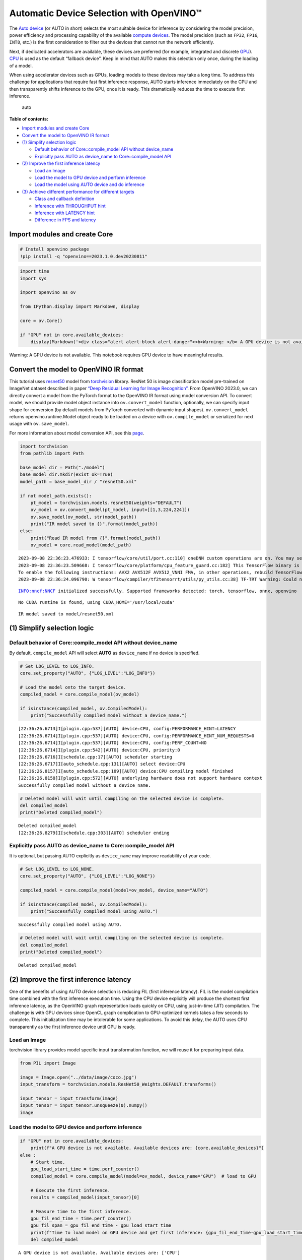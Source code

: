Automatic Device Selection with OpenVINO™
=========================================

The `Auto
device <https://docs.openvino.ai/2023.0/openvino_docs_OV_UG_supported_plugins_AUTO.html>`__
(or AUTO in short) selects the most suitable device for inference by
considering the model precision, power efficiency and processing
capability of the available `compute
devices <https://docs.openvino.ai/2023.0/openvino_docs_OV_UG_supported_plugins_Supported_Devices.html>`__.
The model precision (such as ``FP32``, ``FP16``, ``INT8``, etc.) is the
first consideration to filter out the devices that cannot run the
network efficiently.

Next, if dedicated accelerators are available, these devices are
preferred (for example, integrated and discrete
`GPU <https://docs.openvino.ai/2023.0/openvino_docs_OV_UG_supported_plugins_GPU.html#doxid-openvino-docs-o-v-u-g-supported-plugins-g-p-u>`__).
`CPU <https://docs.openvino.ai/2023.0/openvino_docs_OV_UG_supported_plugins_CPU.html>`__
is used as the default “fallback device”. Keep in mind that AUTO makes
this selection only once, during the loading of a model.

When using accelerator devices such as GPUs, loading models to these
devices may take a long time. To address this challenge for applications
that require fast first inference response, AUTO starts inference
immediately on the CPU and then transparently shifts inference to the
GPU, once it is ready. This dramatically reduces the time to execute
first inference.

.. figure:: https://user-images.githubusercontent.com/15709723/161451847-759e2bdb-70bc-463d-9818-400c0ccf3c16.png
   :alt: auto

   auto

**Table of contents:**

- `Import modules and create Core <#import-modules-and-create-core>`__
- `Convert the model to OpenVINO IR format <#convert-the-model-to-openvino-ir-format>`__
- `(1) Simplify selection logic <#1-simplify-selection-logic>`__

  - `Default behavior of Core::compile_model API without device_name <#default-behavior-of-core::compile_model-api-without-device_name>`__
  - `Explicitly pass AUTO as device_name to Core::compile_model API <#explicitly-pass-auto-as-device_name-to-core::compile_model-api>`__

- `(2) Improve the first inference latency <#2-improve-the-first-inference-latency>`__

  - `Load an Image <#load-an-image>`__
  - `Load the model to GPU device and perform inference <#load-the-model-to-gpu-device-and-perform-inference>`__
  - `Load the model using AUTO device and do inference <#load-the-model-using-auto-device-and-do-inference>`__

- `(3) Achieve different performance for different targets <#3-achieve-different-performance-for-different-targets>`__

  - `Class and callback definition <#class-and-callback-definition>`__
  - `Inference with THROUGHPUT hint <#inference-with-throughput-hint>`__
  - `Inference with LATENCY hint <#inference-with-latency-hint>`__
  - `Difference in FPS and latency <#difference-in-fps-and-latency>`__

Import modules and create Core
###############################################################################################################################

.. code:: ipython3

    # Install openvino package
    !pip install -q "openvino==2023.1.0.dev20230811"

.. code:: ipython3

    import time
    import sys
    
    import openvino as ov
    
    from IPython.display import Markdown, display
    
    core = ov.Core()
    
    if "GPU" not in core.available_devices:
        display(Markdown('<div class="alert alert-block alert-danger"><b>Warning: </b> A GPU device is not available. This notebook requires GPU device to have meaningful results. </div>'))



.. container:: alert alert-block alert-danger

   Warning: A GPU device is not available. This notebook requires GPU
   device to have meaningful results.


Convert the model to OpenVINO IR format
###############################################################################################################################

This tutorial uses
`resnet50 <https://pytorch.org/vision/main/models/generated/torchvision.models.resnet50.html#resnet50>`__
model from
`torchvision <https://pytorch.org/vision/main/index.html?highlight=torchvision#module-torchvision>`__
library. ResNet 50 is image classification model pre-trained on ImageNet
dataset described in paper `“Deep Residual Learning for Image
Recognition” <https://arxiv.org/abs/1512.03385>`__. From OpenVINO
2023.0, we can directly convert a model from the PyTorch format to the
OpenVINO IR format using model conversion API. To convert model, we
should provide model object instance into ``ov.convert_model`` function,
optionally, we can specify input shape for conversion (by default models
from PyTorch converted with dynamic input shapes). ``ov.convert_model``
returns openvino.runtime.Model object ready to be loaded on a device
with ``ov.compile_model`` or serialized for next usage with
``ov.save_model``.

For more information about model conversion API, see this
`page <https://docs.openvino.ai/2023.0/openvino_docs_model_processing_introduction.html>`__.

.. code:: ipython3

    import torchvision
    from pathlib import Path
    
    base_model_dir = Path("./model")
    base_model_dir.mkdir(exist_ok=True)
    model_path = base_model_dir / "resnet50.xml"
    
    if not model_path.exists():
        pt_model = torchvision.models.resnet50(weights="DEFAULT")
        ov_model = ov.convert_model(pt_model, input=[[1,3,224,224]])
        ov.save_model(ov_model, str(model_path))
        print("IR model saved to {}".format(model_path))
    else:
        print("Read IR model from {}".format(model_path))
        ov_model = core.read_model(model_path)


.. parsed-literal::

    2023-09-08 22:36:23.476933: I tensorflow/core/util/port.cc:110] oneDNN custom operations are on. You may see slightly different numerical results due to floating-point round-off errors from different computation orders. To turn them off, set the environment variable `TF_ENABLE_ONEDNN_OPTS=0`.
    2023-09-08 22:36:23.509668: I tensorflow/core/platform/cpu_feature_guard.cc:182] This TensorFlow binary is optimized to use available CPU instructions in performance-critical operations.
    To enable the following instructions: AVX2 AVX512F AVX512_VNNI FMA, in other operations, rebuild TensorFlow with the appropriate compiler flags.
    2023-09-08 22:36:24.096790: W tensorflow/compiler/tf2tensorrt/utils/py_utils.cc:38] TF-TRT Warning: Could not find TensorRT


.. parsed-literal::

    INFO:nncf:NNCF initialized successfully. Supported frameworks detected: torch, tensorflow, onnx, openvino


.. parsed-literal::

    No CUDA runtime is found, using CUDA_HOME='/usr/local/cuda'


.. parsed-literal::

    IR model saved to model/resnet50.xml


(1) Simplify selection logic
###############################################################################################################################

Default behavior of Core::compile_model API without device_name
+++++++++++++++++++++++++++++++++++++++++++++++++++++++++++++++++++++++++++++++++++++++++++++++++++++++++++++++++++++++++++++++

By default, ``compile_model`` API will select **AUTO** as
``device_name`` if no device is specified.

.. code:: ipython3

    # Set LOG_LEVEL to LOG_INFO.
    core.set_property("AUTO", {"LOG_LEVEL":"LOG_INFO"})
    
    # Load the model onto the target device.
    compiled_model = core.compile_model(ov_model)
    
    if isinstance(compiled_model, ov.CompiledModel):
        print("Successfully compiled model without a device_name.")   


.. parsed-literal::

    [22:36:26.6713]I[plugin.cpp:537][AUTO] device:CPU, config:PERFORMANCE_HINT=LATENCY
    [22:36:26.6714]I[plugin.cpp:537][AUTO] device:CPU, config:PERFORMANCE_HINT_NUM_REQUESTS=0
    [22:36:26.6714]I[plugin.cpp:537][AUTO] device:CPU, config:PERF_COUNT=NO
    [22:36:26.6714]I[plugin.cpp:542][AUTO] device:CPU, priority:0
    [22:36:26.6716]I[schedule.cpp:17][AUTO] scheduler starting
    [22:36:26.6717]I[auto_schedule.cpp:131][AUTO] select device:CPU
    [22:36:26.8157]I[auto_schedule.cpp:109][AUTO] device:CPU compiling model finished
    [22:36:26.8158]I[plugin.cpp:572][AUTO] underlying hardware does not support hardware context
    Successfully compiled model without a device_name.


.. code:: ipython3

    # Deleted model will wait until compiling on the selected device is complete.
    del compiled_model
    print("Deleted compiled_model")


.. parsed-literal::

    Deleted compiled_model
    [22:36:26.8279]I[schedule.cpp:303][AUTO] scheduler ending


Explicitly pass AUTO as device_name to Core::compile_model API
+++++++++++++++++++++++++++++++++++++++++++++++++++++++++++++++++++++++++++++++++++++++++++++++++++++++++++++++++++++++++++++++

It is optional, but passing AUTO explicitly as ``device_name`` may
improve readability of your code.

.. code:: ipython3

    # Set LOG_LEVEL to LOG_NONE.
    core.set_property("AUTO", {"LOG_LEVEL":"LOG_NONE"})
    
    compiled_model = core.compile_model(model=ov_model, device_name="AUTO")
    
    if isinstance(compiled_model, ov.CompiledModel):
        print("Successfully compiled model using AUTO.")


.. parsed-literal::

    Successfully compiled model using AUTO.


.. code:: ipython3

    # Deleted model will wait until compiling on the selected device is complete.
    del compiled_model
    print("Deleted compiled_model")


.. parsed-literal::

    Deleted compiled_model


(2) Improve the first inference latency
###############################################################################################################################

One of the benefits of using AUTO device selection is reducing FIL
(first inference latency). FIL is the model compilation time combined
with the first inference execution time. Using the CPU device explicitly
will produce the shortest first inference latency, as the OpenVINO graph
representation loads quickly on CPU, using just-in-time (JIT)
compilation. The challenge is with GPU devices since OpenCL graph
complication to GPU-optimized kernels takes a few seconds to complete.
This initialization time may be intolerable for some applications. To
avoid this delay, the AUTO uses CPU transparently as the first inference
device until GPU is ready.

Load an Image
+++++++++++++++++++++++++++++++++++++++++++++++++++++++++++++++++++++++++++++++++++++++++++++++++++++++++++++++++++++++++++++++

torchvision library provides model specific input transformation
function, we will reuse it for preparing input data.

.. code:: ipython3

    from PIL import Image
    
    image = Image.open("../data/image/coco.jpg")
    input_transform = torchvision.models.ResNet50_Weights.DEFAULT.transforms()
    
    input_tensor = input_transform(image)
    input_tensor = input_tensor.unsqueeze(0).numpy()
    image




.. image:: 106-auto-device-with-output_files/106-auto-device-with-output_13_0.png



Load the model to GPU device and perform inference
+++++++++++++++++++++++++++++++++++++++++++++++++++++++++++++++++++++++++++++++++++++++++++++++++++++++++++++++++++++++++++++++

.. code:: ipython3

    if "GPU" not in core.available_devices:
        print(f"A GPU device is not available. Available devices are: {core.available_devices}")
    else :       
        # Start time.
        gpu_load_start_time = time.perf_counter()
        compiled_model = core.compile_model(model=ov_model, device_name="GPU")  # load to GPU
    
        # Execute the first inference.
        results = compiled_model(input_tensor)[0]
    
        # Measure time to the first inference.
        gpu_fil_end_time = time.perf_counter()
        gpu_fil_span = gpu_fil_end_time - gpu_load_start_time
        print(f"Time to load model on GPU device and get first inference: {gpu_fil_end_time-gpu_load_start_time:.2f} seconds.")
        del compiled_model


.. parsed-literal::

    A GPU device is not available. Available devices are: ['CPU']


Load the model using AUTO device and do inference
+++++++++++++++++++++++++++++++++++++++++++++++++++++++++++++++++++++++++++++++++++++++++++++++++++++++++++++++++++++++++++++++

When GPU is the best available device, the first few inferences will be
executed on CPU until GPU is ready.

.. code:: ipython3

    # Start time.
    auto_load_start_time = time.perf_counter()
    compiled_model = core.compile_model(model=ov_model)  # The device_name is AUTO by default.
    
    # Execute the first inference.
    results = compiled_model(input_tensor)[0]
    
    
    # Measure time to the first inference.
    auto_fil_end_time = time.perf_counter()
    auto_fil_span = auto_fil_end_time - auto_load_start_time
    print(f"Time to load model using AUTO device and get first inference: {auto_fil_end_time-auto_load_start_time:.2f} seconds.")


.. parsed-literal::

    Time to load model using AUTO device and get first inference: 0.14 seconds.


.. code:: ipython3

    # Deleted model will wait for compiling on the selected device to complete.
    del compiled_model

(3) Achieve different performance for different targets
###############################################################################################################################

It is an advantage to define **performance hints** when using Automatic
Device Selection. By specifying a **THROUGHPUT** or **LATENCY** hint,
AUTO optimizes the performance based on the desired metric. The
**THROUGHPUT** hint delivers higher frame per second (FPS) performance
than the **LATENCY** hint, which delivers lower latency. The performance
hints do not require any device-specific settings and they are
completely portable between devices – meaning AUTO can configure the
performance hint on whichever device is being used.

For more information, refer to the `Performance
Hints <https://docs.openvino.ai/2023.0/openvino_docs_OV_UG_supported_plugins_AUTO.html#performance-hints>`__
section of `Automatic Device
Selection <https://docs.openvino.ai/2023.0/openvino_docs_OV_UG_supported_plugins_AUTO.html>`__
article.

Class and callback definition
+++++++++++++++++++++++++++++++++++++++++++++++++++++++++++++++++++++++++++++++++++++++++++++++++++++++++++++++++++++++++++++++

.. code:: ipython3

    class PerformanceMetrics:
        """
        Record the latest performance metrics (fps and latency), update the metrics in each @interval seconds
        :member: fps: Frames per second, indicates the average number of inferences executed each second during the last @interval seconds.
        :member: latency: Average latency of inferences executed in the last @interval seconds.
        :member: start_time: Record the start timestamp of onging @interval seconds duration.
        :member: latency_list: Record the latency of each inference execution over @interval seconds duration.
        :member: interval: The metrics will be updated every @interval seconds
        """
        def __init__(self, interval):
            """
            Create and initilize one instance of class PerformanceMetrics.
            :param: interval: The metrics will be updated every @interval seconds
            :returns:
                Instance of PerformanceMetrics
            """
            self.fps = 0
            self.latency = 0
            
            self.start_time = time.perf_counter()
            self.latency_list = []
            self.interval = interval
            
        def update(self, infer_request: ov.InferRequest) -> bool:
            """
            Update the metrics if current ongoing @interval seconds duration is expired. Record the latency only if it is not expired.
            :param: infer_request: InferRequest returned from inference callback, which includes the result of inference request.
            :returns:
                True, if metrics are updated.
                False, if @interval seconds duration is not expired and metrics are not updated.
            """
            self.latency_list.append(infer_request.latency)
            exec_time = time.perf_counter() - self.start_time
            if exec_time >= self.interval:
                # Update the performance metrics.
                self.start_time = time.perf_counter()
                self.fps = len(self.latency_list) / exec_time
                self.latency = sum(self.latency_list) / len(self.latency_list)
                print(f"throughput: {self.fps: .2f}fps, latency: {self.latency: .2f}ms, time interval:{exec_time: .2f}s")
                sys.stdout.flush()
                self.latency_list = []
                return True
            else :
                return False
    
    
    class InferContext:
        """
        Inference context. Record and update peforamnce metrics via @metrics, set @feed_inference to False once @remaining_update_num <=0
        :member: metrics: instance of class PerformanceMetrics 
        :member: remaining_update_num: the remaining times for peforamnce metrics updating.
        :member: feed_inference: if feed inference request is required or not.
        """
        def __init__(self, update_interval, num):
            """
            Create and initilize one instance of class InferContext.
            :param: update_interval: The performance metrics will be updated every @update_interval seconds. This parameter will be passed to class PerformanceMetrics directly.
            :param: num: The number of times performance metrics are updated.
            :returns:
                Instance of InferContext.
            """
            self.metrics = PerformanceMetrics(update_interval)
            self.remaining_update_num = num
            self.feed_inference = True
            
        def update(self, infer_request: ov.InferRequest):
            """
            Update the context. Set @feed_inference to False if the number of remaining performance metric updates (@remaining_update_num) reaches 0
            :param: infer_request: InferRequest returned from inference callback, which includes the result of inference request.
            :returns: None
            """
            if self.remaining_update_num <= 0 :
                self.feed_inference = False
                
            if self.metrics.update(infer_request) :
                self.remaining_update_num = self.remaining_update_num - 1
                if self.remaining_update_num <= 0 :
                    self.feed_inference = False
    
    
    def completion_callback(infer_request: ov.InferRequest, context) -> None:
        """
        callback for the inference request, pass the @infer_request to @context for updating
        :param: infer_request: InferRequest returned for the callback, which includes the result of inference request.
        :param: context: user data which is passed as the second parameter to AsyncInferQueue:start_async()
        :returns: None
        """
        context.update(infer_request)
    
    
    # Performance metrics update interval (seconds) and number of times.
    metrics_update_interval = 10
    metrics_update_num = 6

Inference with THROUGHPUT hint
+++++++++++++++++++++++++++++++++++++++++++++++++++++++++++++++++++++++++++++++++++++++++++++++++++++++++++++++++++++++++++++++

Loop for inference and update the FPS/Latency every
@metrics_update_interval seconds.

.. code:: ipython3

    THROUGHPUT_hint_context = InferContext(metrics_update_interval, metrics_update_num)
    
    print("Compiling Model for AUTO device with THROUGHPUT hint")
    sys.stdout.flush()
    
    compiled_model = core.compile_model(model=ov_model, config={"PERFORMANCE_HINT":"THROUGHPUT"})
    
    infer_queue = ov.AsyncInferQueue(compiled_model, 0)  # Setting to 0 will query optimal number by default.
    infer_queue.set_callback(completion_callback)
    
    print(f"Start inference, {metrics_update_num: .0f} groups of FPS/latency will be measured over {metrics_update_interval: .0f}s intervals")
    sys.stdout.flush()
    
    while THROUGHPUT_hint_context.feed_inference:
        infer_queue.start_async(input_tensor, THROUGHPUT_hint_context)
        
    infer_queue.wait_all()
    
    # Take the FPS and latency of the latest period.
    THROUGHPUT_hint_fps = THROUGHPUT_hint_context.metrics.fps
    THROUGHPUT_hint_latency = THROUGHPUT_hint_context.metrics.latency
    
    print("Done")
    
    del compiled_model


.. parsed-literal::

    Compiling Model for AUTO device with THROUGHPUT hint
    Start inference,  6 groups of FPS/latency will be measured over  10s intervals
    throughput:  181.92fps, latency:  31.32ms, time interval: 10.02s
    throughput:  181.58fps, latency:  32.24ms, time interval: 10.00s
    throughput:  182.07fps, latency:  32.16ms, time interval: 10.00s
    throughput:  181.02fps, latency:  32.35ms, time interval: 10.00s
    throughput:  180.73fps, latency:  32.40ms, time interval: 10.01s
    throughput:  180.81fps, latency:  32.37ms, time interval: 10.00s
    Done


Inference with LATENCY hint
+++++++++++++++++++++++++++++++++++++++++++++++++++++++++++++++++++++++++++++++++++++++++++++++++++++++++++++++++++++++++++++++

Loop for inference and update the FPS/Latency for each
@metrics_update_interval seconds

.. code:: ipython3

    LATENCY_hint_context = InferContext(metrics_update_interval, metrics_update_num)
    
    print("Compiling Model for AUTO Device with LATENCY hint")
    sys.stdout.flush()
    
    compiled_model = core.compile_model(model=ov_model, config={"PERFORMANCE_HINT":"LATENCY"})
    
    # Setting to 0 will query optimal number by default.
    infer_queue = ov.AsyncInferQueue(compiled_model, 0)
    infer_queue.set_callback(completion_callback)
    
    print(f"Start inference, {metrics_update_num: .0f} groups fps/latency will be out with {metrics_update_interval: .0f}s interval")
    sys.stdout.flush()
    
    while LATENCY_hint_context.feed_inference:
        infer_queue.start_async(input_tensor, LATENCY_hint_context)
        
    infer_queue.wait_all()
    
    # Take the FPS and latency of the latest period.
    LATENCY_hint_fps = LATENCY_hint_context.metrics.fps
    LATENCY_hint_latency = LATENCY_hint_context.metrics.latency
    
    print("Done")
    
    del compiled_model


.. parsed-literal::

    Compiling Model for AUTO Device with LATENCY hint
    Start inference,  6 groups fps/latency will be out with  10s interval
    throughput:  139.38fps, latency:  6.69ms, time interval: 10.00s
    throughput:  141.83fps, latency:  6.68ms, time interval: 10.00s
    throughput:  141.97fps, latency:  6.67ms, time interval: 10.00s
    throughput:  141.95fps, latency:  6.67ms, time interval: 10.00s
    throughput:  141.90fps, latency:  6.67ms, time interval: 10.01s
    throughput:  141.96fps, latency:  6.67ms, time interval: 10.00s
    Done


Difference in FPS and latency
+++++++++++++++++++++++++++++++++++++++++++++++++++++++++++++++++++++++++++++++++++++++++++++++++++++++++++++++++++++++++++++++

.. code:: ipython3

    import matplotlib.pyplot as plt
    
    TPUT = 0
    LAT = 1
    labels = ["THROUGHPUT hint", "LATENCY hint"]
    
    fig1, ax1 = plt.subplots(1, 1) 
    fig1.patch.set_visible(False)
    ax1.axis('tight') 
    ax1.axis('off') 
    
    cell_text = []
    cell_text.append(['%.2f%s' % (THROUGHPUT_hint_fps," FPS"), '%.2f%s' % (THROUGHPUT_hint_latency, " ms")])
    cell_text.append(['%.2f%s' % (LATENCY_hint_fps," FPS"), '%.2f%s' % (LATENCY_hint_latency, " ms")])
    
    table = ax1.table(cellText=cell_text, colLabels=["FPS (Higher is better)", "Latency (Lower is better)"], rowLabels=labels,  
                      rowColours=["deepskyblue"] * 2, colColours=["deepskyblue"] * 2,
                      cellLoc='center', loc='upper left')
    table.auto_set_font_size(False)
    table.set_fontsize(18)
    table.auto_set_column_width(0)
    table.auto_set_column_width(1)
    table.scale(1, 3)
    
    fig1.tight_layout()
    plt.show()



.. image:: 106-auto-device-with-output_files/106-auto-device-with-output_26_0.png


.. code:: ipython3

    # Output the difference.
    width = 0.4
    fontsize = 14
    
    plt.rc('font', size=fontsize)
    fig, ax = plt.subplots(1,2, figsize=(10, 8))
    
    rects1 = ax[0].bar([0], THROUGHPUT_hint_fps, width, label=labels[TPUT], color='#557f2d')
    rects2 = ax[0].bar([width], LATENCY_hint_fps, width, label=labels[LAT])
    ax[0].set_ylabel("frames per second")
    ax[0].set_xticks([width / 2]) 
    ax[0].set_xticklabels(["FPS"])
    ax[0].set_xlabel("Higher is better")
    
    rects1 = ax[1].bar([0], THROUGHPUT_hint_latency, width, label=labels[TPUT], color='#557f2d')
    rects2 = ax[1].bar([width], LATENCY_hint_latency, width, label=labels[LAT])
    ax[1].set_ylabel("milliseconds")
    ax[1].set_xticks([width / 2])
    ax[1].set_xticklabels(["Latency (ms)"])
    ax[1].set_xlabel("Lower is better")
    
    fig.suptitle('Performance Hints')
    fig.legend(labels, fontsize=fontsize)
    fig.tight_layout()
    
    plt.show()



.. image:: 106-auto-device-with-output_files/106-auto-device-with-output_27_0.png

